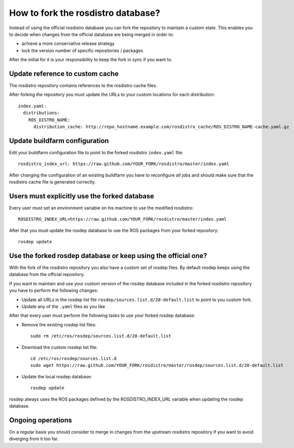 How to fork the rosdistro database?
===================================

Instead of using the official rosdistro database you can fork the repository to
maintain a custom state.
This enables you to decide when changes from the official database are being
merged in order to:

* achieve a more conservative release strategy
* lock the version number of specific repositories / packages

After the initial for it is your responsibility to keep the fork in sync if you
want to.


Update reference to custom cache
--------------------------------

The rosdistro repository contains references to the rosdistro cache files.

After forking the repository you must update the URLs to your custom
locations for each distribution::

    index.yaml:
      distributions:
        ROS_DISTRO_NAME:
          distribution_cache: http://repo_hostname.example.com/rosdistro_cache/ROS_DISTRO_NAME-cache.yaml.gz


Update buildfarm configuration
------------------------------

Edit your buildfarm configuration file to point to the forked rosdistro
``index.yaml`` file::

    rosdistro_index_url: https://raw.github.com/YOUR_FORK/rosdistro/master/index.yaml

After changing the configuration of an existing buildfarm you have to
reconfigure *all* jobs and should make sure that the rosdistro cache file is
generated correctly.


Users must explicitly use the forked database
---------------------------------------------

Every user must set an environment variable on his machine to use the modified
rosdistro::

    ROSDISTRO_INDEX_URL=https://raw.github.com/YOUR_FORK/rosdistro/master/index.yaml

After that you must update the rosdep database to use the ROS packages from
your forked repository::

    rosdep update


Use the forked rosdep database or keep using the official one?
--------------------------------------------------------------

With the fork of the rosdistro repository you also have a custom set of rosdep
files.
By default rosdep keeps using the database from the official repository.

If you want to maintain and use your custom version of the rosdep database
included in the forked rosdistro repository you have to perform the following
changes:

* Update all URLs in the rosdep list file
  ``rosdep/sources.list.d/20-default.list`` to point to you custom fork.

* Update any of the ``.yaml`` files as you like

After that every user must perform the following tasks to use your forked
rosdep database:

* Remove the existing rosdep list files::

    sudo rm /etc/ros/rosdep/sources.list.d/20-default.list

* Download the custom rosdep list file::

    cd /etc/ros/rosdep/sources.list.d
    sudo wget https://raw.github.com/YOUR_FORK/rosdistro/master/rosdep/sources.list.d/20-default.list

* Update the local rosdep database::

    rosdep update

rosdep always uses the ROS packages defined by the ROSDISTRO_INDEX_URL variable
when updating the rosdep database.


Ongoing operations
------------------

On a regular basis you should consider to merge in changes from the upstream
rosdistro repository if you want to avoid diverging from it too far.
